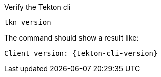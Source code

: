 Verify the Tekton cli

[#tekton-install-cli]
[source,bash,subs="+macros,attributes+"]
----
tkn version
----

The command should show a result like:

[source,bash,subs="+macros,attributes+"]
----
Client version: {tekton-cli-version}
----
